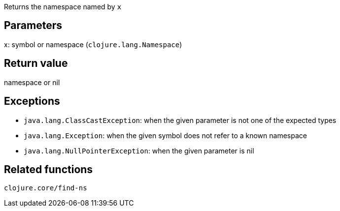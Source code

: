 Returns the namespace named by `x`

Parameters
----------
x: symbol or namespace (`clojure.lang.Namespace`)

Return value
------------
namespace or nil

Exceptions
----------
- `java.lang.ClassCastException`: when the given parameter is not one of the expected types
- `java.lang.Exception`: when the given symbol does not refer to a known namespace
- `java.lang.NullPointerException`: when the given parameter is nil

Related functions
-----------------
`clojure.core/find-ns`

